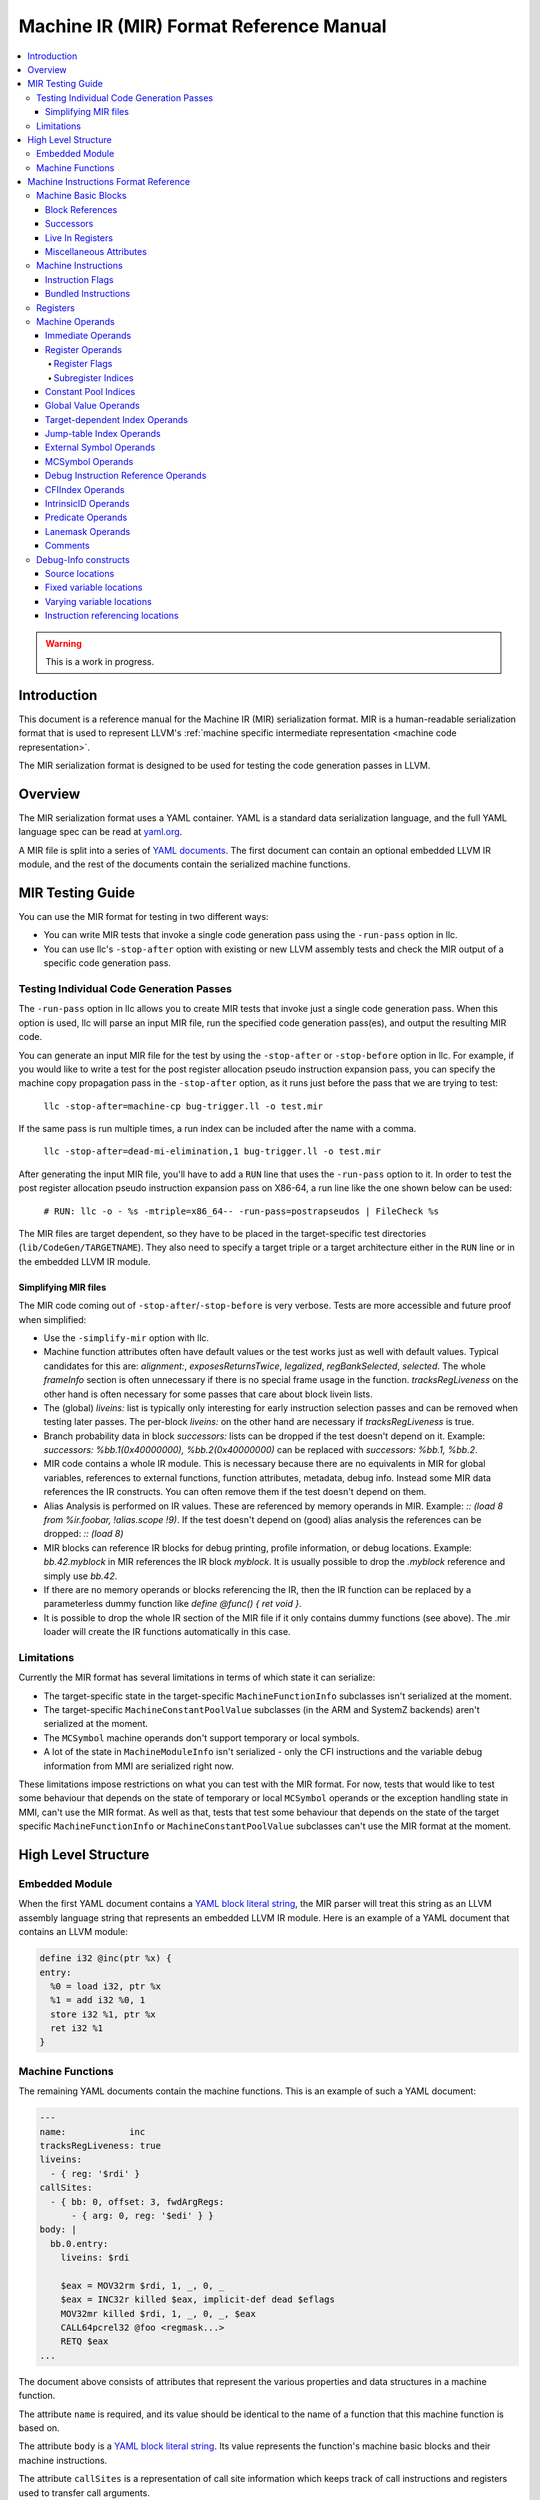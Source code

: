 ========================================
Machine IR (MIR) Format Reference Manual
========================================

.. contents::
   :local:

.. warning::
  This is a work in progress.

Introduction
============

This document is a reference manual for the Machine IR (MIR) serialization
format. MIR is a human-readable serialization format that is used to represent
LLVM's :ref:`machine specific intermediate representation
<machine code representation>`.

The MIR serialization format is designed to be used for testing the code
generation passes in LLVM.

Overview
========

The MIR serialization format uses a YAML container. YAML is a standard
data serialization language, and the full YAML language spec can be read at
`yaml.org
<http://www.yaml.org/spec/1.2/spec.html#Introduction>`_.

A MIR file is split into a series of `YAML documents`_. The first document
can contain an optional embedded LLVM IR module, and the rest of the documents
contain the serialized machine functions.

.. _YAML documents: http://www.yaml.org/spec/1.2/spec.html#id2800132

MIR Testing Guide
=================

You can use the MIR format for testing in two different ways:

- You can write MIR tests that invoke a single code generation pass using the
  ``-run-pass`` option in llc.

- You can use llc's ``-stop-after`` option with existing or new LLVM assembly
  tests and check the MIR output of a specific code generation pass.

Testing Individual Code Generation Passes
-----------------------------------------

The ``-run-pass`` option in llc allows you to create MIR tests that invoke just
a single code generation pass. When this option is used, llc will parse an
input MIR file, run the specified code generation pass(es), and output the
resulting MIR code.

You can generate an input MIR file for the test by using the ``-stop-after`` or
``-stop-before`` option in llc. For example, if you would like to write a test
for the post register allocation pseudo instruction expansion pass, you can
specify the machine copy propagation pass in the ``-stop-after`` option, as it
runs just before the pass that we are trying to test:

   ``llc -stop-after=machine-cp bug-trigger.ll -o test.mir``

If the same pass is run multiple times, a run index can be included
after the name with a comma.

   ``llc -stop-after=dead-mi-elimination,1 bug-trigger.ll -o test.mir``

After generating the input MIR file, you'll have to add a ``RUN`` line that uses
the ``-run-pass`` option to it. In order to test the post register allocation
pseudo instruction expansion pass on X86-64, a run line like the one shown
below can be used:

    ``# RUN: llc -o - %s -mtriple=x86_64-- -run-pass=postrapseudos | FileCheck %s``

The MIR files are target dependent, so they have to be placed in the
target-specific test directories (``lib/CodeGen/TARGETNAME``). They also need to
specify a target triple or a target architecture either in the ``RUN`` line or in
the embedded LLVM IR module.

Simplifying MIR files
^^^^^^^^^^^^^^^^^^^^^

The MIR code coming out of ``-stop-after``/``-stop-before`` is very verbose.
Tests are more accessible and future proof when simplified:

- Use the ``-simplify-mir`` option with llc.

- Machine function attributes often have default values or the test works just
  as well with default values. Typical candidates for this are: `alignment:`,
  `exposesReturnsTwice`, `legalized`, `regBankSelected`, `selected`.
  The whole `frameInfo` section is often unnecessary if there is no special
  frame usage in the function. `tracksRegLiveness` on the other hand is often
  necessary for some passes that care about block livein lists.

- The (global) `liveins:` list is typically only interesting for early
  instruction selection passes and can be removed when testing later passes.
  The per-block `liveins:` on the other hand are necessary if
  `tracksRegLiveness` is true.

- Branch probability data in block `successors:` lists can be dropped if the
  test doesn't depend on it. Example:
  `successors: %bb.1(0x40000000), %bb.2(0x40000000)` can be replaced with
  `successors: %bb.1, %bb.2`.

- MIR code contains a whole IR module. This is necessary because there are
  no equivalents in MIR for global variables, references to external functions,
  function attributes, metadata, debug info. Instead some MIR data references
  the IR constructs. You can often remove them if the test doesn't depend on
  them.

- Alias Analysis is performed on IR values. These are referenced by memory
  operands in MIR. Example: `:: (load 8 from %ir.foobar, !alias.scope !9)`.
  If the test doesn't depend on (good) alias analysis the references can be
  dropped: `:: (load 8)`

- MIR blocks can reference IR blocks for debug printing, profile information,
  or debug locations. Example: `bb.42.myblock` in MIR references the IR block
  `myblock`. It is usually possible to drop the `.myblock` reference and simply
  use `bb.42`.

- If there are no memory operands or blocks referencing the IR, then the
  IR function can be replaced by a parameterless dummy function like
  `define @func() { ret void }`.

- It is possible to drop the whole IR section of the MIR file if it only
  contains dummy functions (see above). The .mir loader will create the
  IR functions automatically in this case.

.. _limitations:

Limitations
-----------

Currently the MIR format has several limitations in terms of which state it
can serialize:

- The target-specific state in the target-specific ``MachineFunctionInfo``
  subclasses isn't serialized at the moment.

- The target-specific ``MachineConstantPoolValue`` subclasses (in the ARM and
  SystemZ backends) aren't serialized at the moment.

- The ``MCSymbol`` machine operands don't support temporary or local symbols.

- A lot of the state in ``MachineModuleInfo`` isn't serialized - only the CFI
  instructions and the variable debug information from MMI are serialized right
  now.

These limitations impose restrictions on what you can test with the MIR format.
For now, tests that would like to test some behaviour that depends on the state
of temporary or local ``MCSymbol``  operands or the exception handling state in
MMI, can't use the MIR format. As well as that, tests that test some behaviour
that depends on the state of the target specific ``MachineFunctionInfo`` or
``MachineConstantPoolValue`` subclasses can't use the MIR format at the moment.

High Level Structure
====================

.. _embedded-module:

Embedded Module
---------------

When the first YAML document contains a `YAML block literal string`_, the MIR
parser will treat this string as an LLVM assembly language string that
represents an embedded LLVM IR module.
Here is an example of a YAML document that contains an LLVM module:

.. code-block:: llvm

       define i32 @inc(ptr %x) {
       entry:
         %0 = load i32, ptr %x
         %1 = add i32 %0, 1
         store i32 %1, ptr %x
         ret i32 %1
       }

.. _YAML block literal string: http://www.yaml.org/spec/1.2/spec.html#id2795688

Machine Functions
-----------------

The remaining YAML documents contain the machine functions. This is an example
of such a YAML document:

.. code-block:: text

     ---
     name:            inc
     tracksRegLiveness: true
     liveins:
       - { reg: '$rdi' }
     callSites:
       - { bb: 0, offset: 3, fwdArgRegs:
           - { arg: 0, reg: '$edi' } }
     body: |
       bb.0.entry:
         liveins: $rdi

         $eax = MOV32rm $rdi, 1, _, 0, _
         $eax = INC32r killed $eax, implicit-def dead $eflags
         MOV32mr killed $rdi, 1, _, 0, _, $eax
         CALL64pcrel32 @foo <regmask...>
         RETQ $eax
     ...

The document above consists of attributes that represent the various
properties and data structures in a machine function.

The attribute ``name`` is required, and its value should be identical to the
name of a function that this machine function is based on.

The attribute ``body`` is a `YAML block literal string`_. Its value represents
the function's machine basic blocks and their machine instructions.

The attribute ``callSites`` is a representation of call site information which
keeps track of call instructions and registers used to transfer call arguments.

Machine Instructions Format Reference
=====================================

The machine basic blocks and their instructions are represented using a custom,
human-readable serialization language. This language is used in the
`YAML block literal string`_ that corresponds to the machine function's body.

A source string that uses this language contains a list of machine basic
blocks, which are described in the section below.

Machine Basic Blocks
--------------------

A machine basic block is defined in a single block definition source construct
that contains the block's ID.
The example below defines two blocks that have an ID of zero and one:

.. code-block:: text

    bb.0:
      <instructions>
    bb.1:
      <instructions>

A machine basic block can also have a name. It should be specified after the ID
in the block's definition:

.. code-block:: text

    bb.0.entry:       ; This block's name is "entry"
       <instructions>

The block's name should be identical to the name of the IR block that this
machine block is based on.

.. _block-references:

Block References
^^^^^^^^^^^^^^^^

The machine basic blocks are identified by their ID numbers. Individual
blocks are referenced using the following syntax:

.. code-block:: text

    %bb.<id>

Example:

.. code-block:: llvm

    %bb.0

The following syntax is also supported, but the former syntax is preferred for
block references:

.. code-block:: text

    %bb.<id>[.<name>]

Example:

.. code-block:: llvm

    %bb.1.then

Successors
^^^^^^^^^^

The machine basic block's successors have to be specified before any of the
instructions:

.. code-block:: text

    bb.0.entry:
      successors: %bb.1.then, %bb.2.else
      <instructions>
    bb.1.then:
      <instructions>
    bb.2.else:
      <instructions>

The branch weights can be specified in parentheses after the successor blocks.
The example below defines a block that has two successors with branch weights
of 32 and 16:

.. code-block:: text

    bb.0.entry:
      successors: %bb.1.then(32), %bb.2.else(16)

.. _bb-liveins:

Live In Registers
^^^^^^^^^^^^^^^^^

The machine basic block's live in registers have to be specified before any of
its instructions:

.. code-block:: text

    bb.0.entry:
      liveins: $edi, $esi

The list of live in registers and successors can be empty. The language also
allows multiple live in register and successor lists; they are combined into
one list by the parser.

Miscellaneous Attributes
^^^^^^^^^^^^^^^^^^^^^^^^

The attributes ``IsAddressTaken``, ``IsLandingPad``,
``IsInlineAsmBrIndirectTarget`` and ``Alignment`` can be specified in parentheses
after the block's definition:

.. code-block:: text

    bb.0.entry (address-taken):
      <instructions>
    bb.2.else (align 4):
      <instructions>
    bb.3(landing-pad, align 4):
      <instructions>
    bb.4 (inlineasm-br-indirect-target):
      <instructions>

.. TODO: Describe the way the reference to an unnamed LLVM IR block can be
   preserved.

``Alignment`` is specified in bytes, and must be a power of two.

.. _mir-instructions:

Machine Instructions
--------------------

A machine instruction is composed of a name,
:ref:`machine operands <machine-operands>`,
:ref:`instruction flags <instruction-flags>`, and machine memory operands.

The instruction's name is usually specified before the operands. The example
below shows an instance of the X86 ``RETQ`` instruction with a single machine
operand:

.. code-block:: text

    RETQ $eax

However, if the machine instruction has one or more explicitly defined register
operands, the instruction's name has to be specified after them. The example
below shows an instance of the AArch64 ``LDPXpost`` instruction with three
defined register operands:

.. code-block:: text

    $sp, $fp, $lr = LDPXpost $sp, 2

The instruction names are serialized using the exact definitions from the
target's ``*InstrInfo.td`` files, and they are case sensitive. This means that
similar instruction names like ``TSTri`` and ``tSTRi`` represent different
machine instructions.

.. _instruction-flags:

Instruction Flags
^^^^^^^^^^^^^^^^^

The flag ``frame-setup`` or ``frame-destroy`` can be specified before the
instruction's name:

.. code-block:: text

    $fp = frame-setup ADDXri $sp, 0, 0

.. code-block:: text

    $x21, $x20 = frame-destroy LDPXi $sp

.. _registers:

Bundled Instructions
^^^^^^^^^^^^^^^^^^^^

The syntax for bundled instructions is the following:

.. code-block:: text

    BUNDLE implicit-def $r0, implicit-def $r1, implicit $r2 {
      $r0 = SOME_OP $r2
      $r1 = ANOTHER_OP internal $r0
    }

The first instruction is often a bundle header. The instructions between ``{``
and ``}`` are bundled with the first instruction.

.. _mir-registers:

Registers
---------

Registers are one of the key primitives in the machine instruction
serialization language. They are primarily used in the
:ref:`register machine operands <register-operands>`,
but they can also be used in a number of other places, like the
:ref:`basic block's live in list <bb-liveins>`.

The physical registers are identified by their name and by the '$' prefix sigil.
They use the following syntax:

.. code-block:: text

    $<name>

The example below shows three X86 physical registers:

.. code-block:: text

    $eax
    $r15
    $eflags

The virtual registers are identified by their ID number and by the '%' sigil.
They use the following syntax:

.. code-block:: text

    %<id>

Example:

.. code-block:: text

    %0

The null registers are represented using an underscore ('``_``'). They can also be
represented using a '``$noreg``' named register, although the former syntax
is preferred.

.. _machine-operands:

Machine Operands
----------------

There are eighteen different kinds of machine operands, and all of them can be
serialized.

Immediate Operands
^^^^^^^^^^^^^^^^^^

The immediate machine operands are untyped, 64-bit signed integers. The
example below shows an instance of the X86 ``MOV32ri`` instruction that has an
immediate machine operand ``-42``:

.. code-block:: text

    $eax = MOV32ri -42

An immediate operand is also used to represent a subregister index when the
machine instruction has one of the following opcodes:

- ``EXTRACT_SUBREG``

- ``INSERT_SUBREG``

- ``REG_SEQUENCE``

- ``SUBREG_TO_REG``

In case this is true, the Machine Operand is printed according to the target.

For example:

In AArch64RegisterInfo.td:

.. code-block:: text

  def sub_32 : SubRegIndex<32>;

If the third operand is an immediate with the value ``15`` (target-dependent
value), based on the instruction's opcode and the operand's index the operand
will be printed as ``%subreg.sub_32``:

.. code-block:: text

    %1:gpr64 = SUBREG_TO_REG 0, %0, %subreg.sub_32

For integers > 64 bits, we use a special machine operand, ``MO_CImmediate``,
which stores the immediate in a ``ConstantInt`` using an ``APInt`` (LLVM's
arbitrary-precision integers).

.. TODO: Describe the FPIMM immediate operands.

.. _register-operands:

Register Operands
^^^^^^^^^^^^^^^^^

The :ref:`register <registers>` primitive is used to represent the register
machine operands. The register operands can also have optional
:ref:`register flags <register-flags>`,
:ref:`a subregister index <subregister-indices>`,
and a reference to the tied register operand.
The full syntax of a register operand is shown below:

.. code-block:: text

    [<flags>] <register> [ :<subregister-idx-name> ] [ (tied-def <tied-op>) ]

This example shows an instance of the X86 ``XOR32rr`` instruction that has
5 register operands with different register flags:

.. code-block:: text

  dead $eax = XOR32rr undef $eax, undef $eax, implicit-def dead $eflags, implicit-def $al

.. _register-flags:

Register Flags
~~~~~~~~~~~~~~

The table below shows all of the possible register flags along with the
corresponding internal ``llvm::RegState`` representation:

..
   Keep this in sync with MachineInstrBuilder.h

.. list-table::
   :header-rows: 1

   * - Flag
     - Internal Value
     - Meaning

   * - ``implicit``
     - ``RegState::Implicit``
     - Not emitted register (e.g. carry, or temporary result).

   * - ``implicit-def``
     - ``RegState::ImplicitDefine``
     - ``implicit`` and ``def``

   * - ``def``
     - ``RegState::Define``
     - Register definition.

   * - ``dead``
     - ``RegState::Dead``
     - Unused definition.

   * - ``killed``
     - ``RegState::Kill``
     - The last use of a register.

   * - ``undef``
     - ``RegState::Undef``
     - Value of the register doesn't matter.

   * - ``internal``
     - ``RegState::InternalRead``
     - Register reads a value that is defined inside the same instruction or bundle.

   * - ``early-clobber``
     - ``RegState::EarlyClobber``
     - Register definition happens before uses.

   * - ``debug-use``
     - ``RegState::Debug``
     - Register 'use' is for debugging purpose.

   * - ``renamable``
     - ``RegState::Renamable``
     - Register that may be renamed.

.. _subregister-indices:

Subregister Indices
~~~~~~~~~~~~~~~~~~~

The register machine operands can reference a portion of a register by using
the subregister indices. The example below shows an instance of the ``COPY``
pseudo instruction that uses the X86 ``sub_8bit`` subregister index to copy 8
lower bits from the 32-bit virtual register 0 to the 8-bit virtual register 1:

.. code-block:: text

    %1 = COPY %0:sub_8bit

The names of the subregister indices are target specific, and are typically
defined in the target's ``*RegisterInfo.td`` file.

Constant Pool Indices
^^^^^^^^^^^^^^^^^^^^^

A constant pool index (CPI) operand is printed using its index in the
function's ``MachineConstantPool`` and an offset.

For example, a CPI with the index 1 and offset 8:

.. code-block:: text

    %1:gr64 = MOV64ri %const.1 + 8

For a CPI with the index 0 and offset -12:

.. code-block:: text

    %1:gr64 = MOV64ri %const.0 - 12

A constant pool entry is bound to a LLVM IR ``Constant`` or a target-specific
``MachineConstantPoolValue``. When serializing all the function's constants, the
following format is used:

.. code-block:: text

    constants:
      - id:               <index>
        value:            <value>
        alignment:        <alignment>
        isTargetSpecific: <target-specific>

where:
  - ``<index>`` is a 32-bit unsigned integer;
  - ``<value>`` is a `LLVM IR Constant
    <https://www.llvm.org/docs/LangRef.html#constants>`_;
  - ``<alignment>`` is a 32-bit unsigned integer specified in bytes, and must be
    power of two;
  - ``<target-specific>`` is either true or false.

Example:

.. code-block:: text

    constants:
      - id:               0
        value:            'double 3.250000e+00'
        alignment:        8
      - id:               1
        value:            'g-(LPC0+8)'
        alignment:        4
        isTargetSpecific: true

Global Value Operands
^^^^^^^^^^^^^^^^^^^^^

The global value machine operands reference the global values from the
:ref:`embedded LLVM IR module <embedded-module>`.
The example below shows an instance of the X86 ``MOV64rm`` instruction that has
a global value operand named ``G``:

.. code-block:: text

    $rax = MOV64rm $rip, 1, _, @G, _

The named global values are represented using an identifier with the '@' prefix.
If the identifier doesn't match the regular expression
`[-a-zA-Z$._][-a-zA-Z$._0-9]*`, then this identifier must be quoted.

The unnamed global values are represented using an unsigned numeric value with
the '@' prefix, like in the following examples: ``@0``, ``@989``.

Target-dependent Index Operands
^^^^^^^^^^^^^^^^^^^^^^^^^^^^^^^

A target index operand is a target-specific index and an offset. The
target-specific index is printed using target-specific names and a positive or
negative offset.

For example, the ``amdgpu-constdata-start`` is associated with the index ``0``
in the AMDGPU backend. So if we have a target index operand with the index 0
and the offset 8:

.. code-block:: text

    $sgpr2 = S_ADD_U32 _, target-index(amdgpu-constdata-start) + 8, implicit-def _, implicit-def _

Jump-table Index Operands
^^^^^^^^^^^^^^^^^^^^^^^^^

A jump-table index operand with the index 0 is printed as follows:

.. code-block:: text

    tBR_JTr killed $r0, %jump-table.0

A machine jump-table entry contains a list of ``MachineBasicBlocks``. When serializing all the function's jump-table entries, the following format is used:

.. code-block:: text

    jumpTable:
      kind:             <kind>
      entries:
        - id:             <index>
          blocks:         [ <bbreference>, <bbreference>, ... ]

where ``<kind>`` describes how the jump table is represented and emitted (plain address, relocations, PIC, etc.), and each ``<index>`` is a 32-bit unsigned integer and ``blocks`` contains a list of :ref:`machine basic block references <block-references>`.

Example:

.. code-block:: text

    jumpTable:
      kind:             inline
      entries:
        - id:             0
          blocks:         [ '%bb.3', '%bb.9', '%bb.4.d3' ]
        - id:             1
          blocks:         [ '%bb.7', '%bb.7', '%bb.4.d3', '%bb.5' ]

External Symbol Operands
^^^^^^^^^^^^^^^^^^^^^^^^^

An external symbol operand is represented using an identifier with the ``&``
prefix. The identifier is surrounded with ""'s and escaped if it has any
special non-printable characters in it.

Example:

.. code-block:: text

    CALL64pcrel32 &__stack_chk_fail, csr_64, implicit $rsp, implicit-def $rsp

MCSymbol Operands
^^^^^^^^^^^^^^^^^

A MCSymbol operand holds a pointer to a ``MCSymbol``. For the limitations
of this operand in MIR, see :ref:`limitations <limitations>`.

The syntax is:

.. code-block:: text

    EH_LABEL <mcsymbol Ltmp1>

Debug Instruction Reference Operands
^^^^^^^^^^^^^^^^^^^^^^^^^^^^^^^^^^^^

A debug instruction reference operand is a pair of indices, referring to an
instruction and an operand within that instruction, respectively; see
:ref:`Instruction referencing locations <instruction-referencing-locations>`.

The example below uses a reference to Instruction 1, Operand 0:

.. code-block:: text

    DBG_INSTR_REF !123, !DIExpression(DW_OP_LLVM_arg, 0), dbg-instr-ref(1, 0), debug-location !456

CFIIndex Operands
^^^^^^^^^^^^^^^^^

A CFI Index operand holds an index into a per-function side-table,
``MachineFunction::getFrameInstructions()``, which references all the frame
instructions in a ``MachineFunction``. A ``CFI_INSTRUCTION`` may look like it
contains multiple operands, but the only operand it contains is the CFI Index.
The other operands are tracked by the ``MCCFIInstruction`` object.

The syntax is:

.. code-block:: text

    CFI_INSTRUCTION offset $w30, -16

which may be emitted later in the MC layer as:

.. code-block:: text

    .cfi_offset w30, -16

IntrinsicID Operands
^^^^^^^^^^^^^^^^^^^^

An Intrinsic ID operand contains a generic intrinsic ID or a target-specific ID.

The syntax for the ``returnaddress`` intrinsic is:

.. code-block:: text

   $x0 = COPY intrinsic(@llvm.returnaddress)

Predicate Operands
^^^^^^^^^^^^^^^^^^

A Predicate operand contains an IR predicate from ``CmpInst::Predicate``, like
``ICMP_EQ``, etc.

For an int eq predicate ``ICMP_EQ``, the syntax is:

.. code-block:: text

   %2:gpr(s32) = G_ICMP intpred(eq), %0, %1

Lanemask Operands
^^^^^^^^^^^^^^^^^^

A Lanemask operand is 64-bit unsigned value that can the store lane information 
for a register operand in the instruction. It can be used as many times as needed
in an instruction, with one (atleast) or more register operands associated with it.


For example, the COPY_LANEMASK instruction uses this operand to copy only active 
lanes(of the source register) in the mask. The syntax for it would look:

.. code-block:: text

   $vgpr1 = COPY_LANEMASK $vgpr0, lanemask(0x00000000000000C0)
   
.. TODO: Describe the parsers default behaviour when optional YAML attributes
   are missing.
.. TODO: Describe the syntax for virtual register YAML definitions.
.. TODO: Describe the machine function's YAML flag attributes.
.. TODO: Describe the syntax for the register mask machine operands.
.. TODO: Describe the frame information YAML mapping.
.. TODO: Describe the syntax of the stack object machine operands and their
   YAML definitions.
.. TODO: Describe the syntax of the block address machine operands.
.. TODO: Describe the syntax of the metadata machine operands, and the
   instructions debug location attribute.
.. TODO: Describe the syntax of the register live out machine operands.
.. TODO: Describe the syntax of the machine memory operands.

Comments
^^^^^^^^

Machine operands can have C/C++ style comments, which are annotations enclosed
between ``/*`` and ``*/`` to improve readability of e.g. immediate operands.
In the example below, ARM instructions EOR and BCC and immediate operands
``14`` and ``0`` have been annotated with their condition codes (CC)
definitions, i.e. the ``always`` and ``eq`` condition codes:

.. code-block:: text

  dead renamable $r2, $cpsr = tEOR killed renamable $r2, renamable $r1, 14 /* CC::always */, $noreg
  t2Bcc %bb.4, 0 /* CC:eq */, killed $cpsr

As these annotations are comments, they are ignored by the MI parser.
Comments can be added or customized by overriding InstrInfo's hook
``createMIROperandComment()``.

Debug-Info constructs
---------------------

Most of the debugging information in a MIR file is found in the metadata
of the embedded module. Within a machine function, that metadata is referred to
by various constructs to describe source locations and variable locations.

Source locations
^^^^^^^^^^^^^^^^

Every MIR instruction may optionally have a trailing reference to a
``DILocation`` metadata node, after all operands and symbols, but before
memory operands:

.. code-block:: text

   $rbp = MOV64rr $rdi, debug-location !12

The source location attachment is synonymous with the ``!dbg`` metadata
attachment in LLVM-IR. The absence of a source location attachment will be
represented by an empty ``DebugLoc`` object in the machine instruction.

Fixed variable locations
^^^^^^^^^^^^^^^^^^^^^^^^

There are several ways of specifying variable locations. The simplest is
describing a variable that is permanently located on the stack. In the stack
or fixedStack attribute of the machine function, the variable, scope, and
any qualifying location modifier are provided:

.. code-block:: text

    - { id: 0, name: offset.addr, offset: -24, size: 8, alignment: 8, stack-id: default,
     4  debug-info-variable: '!1', debug-info-expression: '!DIExpression()',
        debug-info-location: '!2' }

Where:

- ``debug-info-variable`` identifies a DILocalVariable metadata node,

- ``debug-info-expression`` adds qualifiers to the variable location,

- ``debug-info-location`` identifies a DILocation metadata node.

These metadata attributes correspond to the operands of a ``#dbg_declare``
IR debug record, see the :ref:`source level
debugging<debug_records>` documentation.

Varying variable locations
^^^^^^^^^^^^^^^^^^^^^^^^^^

Variables that are not always on the stack or change location are specified
with the ``DBG_VALUE``  meta machine instruction. It is synonymous with the
``#dbg_value`` IR record, and is written:

.. code-block:: text

    DBG_VALUE $rax, $noreg, !123, !DIExpression(), debug-location !456

The operands to which respectively:

1. Identifies a machine location such as a register, immediate, or frame index,

2. Is either $noreg, or immediate value zero if an extra level of indirection is to be added to the first operand,

3. Identifies a ``DILocalVariable`` metadata node,

4. Specifies an expression qualifying the variable location, either inline or as a metadata node reference,

While the source location identifies the ``DILocation`` for the scope of the
variable. The second operand (``IsIndirect``) is deprecated and to be deleted.
All additional qualifiers for the variable location should be made through the
expression metadata.

.. _instruction-referencing-locations:

Instruction referencing locations
^^^^^^^^^^^^^^^^^^^^^^^^^^^^^^^^^

This experimental feature aims to separate the specification of variable
*values* from the program point where a variable takes on that value. Changes
in variable value occur in the same manner as ``DBG_VALUE`` meta instructions
but using ``DBG_INSTR_REF``. Variable values are identified by a pair of
instruction number and operand number. Consider the example below:

.. code-block:: text

    $rbp = MOV64ri 0, debug-instr-number 1, debug-location !12
    DBG_INSTR_REF !123, !DIExpression(DW_OP_LLVM_arg, 0), dbg-instr-ref(1, 0), debug-location !456

Instruction numbers are directly attached to machine instructions with an
optional ``debug-instr-number`` attachment, before the optional
``debug-location`` attachment. The value defined in ``$rbp`` in the code
above would be identified by the pair ``<1, 0>``.

The 3rd operand of the ``DBG_INSTR_REF`` above records the instruction
and operand number ``<1, 0>``, identifying the value defined by the ``MOV64ri``.
The first two operands to ``DBG_INSTR_REF`` are identical to ``DBG_VALUE_LIST``,
and the ``DBG_INSTR_REF`` s position records where the variable takes on the
designated value in the same way.

More information about how these constructs are used is available in
:doc:`InstrRefDebugInfo`. The related documents :doc:`SourceLevelDebugging` and
:doc:`HowToUpdateDebugInfo` may be useful as well.
